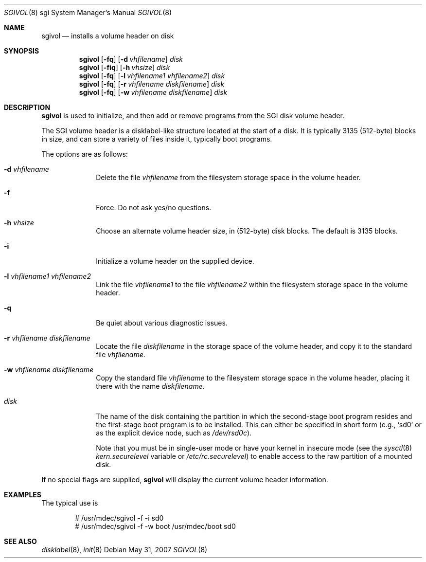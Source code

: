 .\"	$OpenBSD: sgivol.8,v 1.5 2007/05/31 19:20:05 jmc Exp $
.\"
.\" Copyright (c) 2005 Theo de Raadt
.\" All rights reserved.
.\"
.\" Redistribution and use in source and binary forms, with or without
.\" modification, are permitted provided that the following conditions
.\" are met:
.\" 1. Redistributions of source code must retain the above copyright
.\"    notice, this list of conditions and the following disclaimer.
.\" 2. Redistributions in binary form must reproduce the above copyright
.\"    notice, this list of conditions and the following disclaimer in the
.\"    documentation and/or other materials provided with the distribution.
.\"
.\" THIS SOFTWARE IS PROVIDED BY THE AUTHOR ``AS IS'' AND ANY EXPRESS OR
.\" IMPLIED WARRANTIES, INCLUDING, BUT NOT LIMITED TO, THE IMPLIED
.\" WARRANTIES OF MERCHANTABILITY AND FITNESS FOR A PARTICULAR PURPOSE
.\" ARE DISCLAIMED.  IN NO EVENT SHALL THE REGENTS OR CONTRIBUTORS BE LIABLE
.\" FOR ANY DIRECT, INDIRECT, INCIDENTAL, SPECIAL, EXEMPLARY, OR CONSEQUENTIAL
.\" DAMAGES (INCLUDING, BUT NOT LIMITED TO, PROCUREMENT OF SUBSTITUTE GOODS
.\" OR SERVICES; LOSS OF USE, DATA, OR PROFITS; OR BUSINESS INTERRUPTION)
.\" HOWEVER CAUSED AND ON ANY THEORY OF LIABILITY, WHETHER IN CONTRACT, STRICT
.\" LIABILITY, OR TORT (INCLUDING NEGLIGENCE OR OTHERWISE) ARISING IN ANY WAY
.\" OUT OF THE USE OF THIS SOFTWARE, EVEN IF ADVISED OF THE POSSIBILITY OF
.\" SUCH DAMAGE.
.\"
.\"
.Dd $Mdocdate: May 31 2007 $
.Dt SGIVOL 8 sgi
.Os
.Sh NAME
.Nm sgivol
.Nd installs a volume header on disk
.Sh SYNOPSIS
.Nm sgivol
.Op Fl fq
.Op Fl d Ar vhfilename
.Ar disk
.Nm sgivol
.Op Fl fiq
.Op Fl h Ar vhsize
.Ar disk
.Nm sgivol
.Op Fl fq
.Op Fl l Ar vhfilename1 Ar vhfilename2
.Ar disk
.Nm sgivol
.Op Fl fq
.Op Fl r Ar vhfilename Ar diskfilename
.Ar disk
.Nm sgivol
.Op Fl fq
.Op Fl w Ar vhfilename Ar diskfilename
.Ar disk
.Sh DESCRIPTION
.Nm
is used to initialize, and then add or remove programs from the
SGI disk volume header.
.Pp
The SGI volume header is a disklabel-like structure located at the
start of a disk.
It is typically 3135 (512-byte) blocks in size, and can store a
variety of files inside it, typically boot programs.
.Pp
The options are as follows:
.Bl -tag -width flag_opt
.It Fl d Ar vhfilename
Delete the file
.Ar vhfilename
from the filesystem storage space in the volume header.
.It Fl f
Force.
Do not ask yes/no questions.
.It Fl h Ar vhsize
Choose an alternate volume header size, in (512-byte) disk blocks.
The default is 3135 blocks.
.It Fl i
Initialize a volume header on the supplied device.
.It Fl l Ar vhfilename1 Ar vhfilename2
Link the file
.Ar vhfilename1
to the file
.Ar vhfilename2
within the filesystem storage space in the volume header.
.It Fl q
Be quiet about various diagnostic issues.
.It Fl r Ar vhfilename Ar diskfilename
Locate the file
.Ar diskfilename
in the storage space of the volume header, and copy it to the
standard file
.Ar vhfilename .
.It Fl w Ar vhfilename Ar diskfilename
Copy the standard file
.Ar vhfilename
to the filesystem storage space in the volume header, placing
it there with the name
.Ar diskfilename .
.It Ar disk
The name of the disk containing the partition in which the second-stage
boot program resides and the first-stage boot program is to be installed.
This can either be specified in short form (e.g.,
.Sq sd0
or as the explicit device node, such as
.Pa /dev/rsd0c ) .
.Pp
Note that you must be in single-user mode or have your kernel in
insecure mode (see the
.Xr sysctl 8
.Va kern.securelevel
variable or
.Pa /etc/rc.securelevel )
to enable access to the raw partition of a mounted disk.
.El
.Pp
If no special flags are supplied,
.Nm
will display the current volume header information.
.Sh EXAMPLES
The typical use is
.Bd -literal -offset indent
# /usr/mdec/sgivol -f -i sd0
# /usr/mdec/sgivol -f -w boot /usr/mdec/boot sd0
.Ed
.Sh SEE ALSO
.Xr disklabel 8 ,
.Xr init 8
